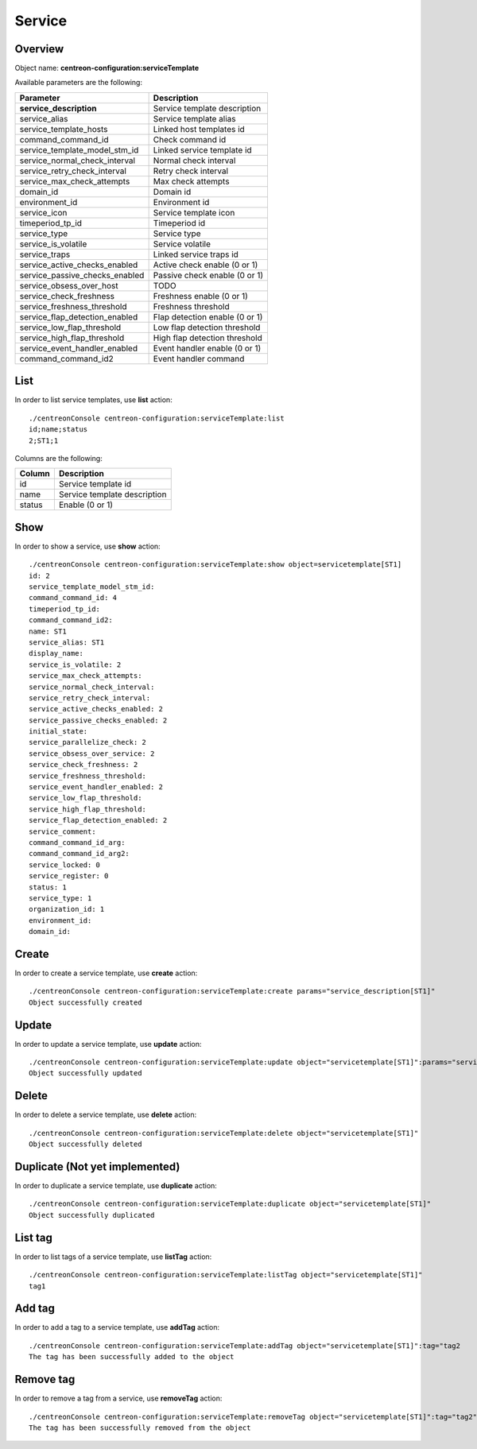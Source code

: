 Service
=======

Overview
--------

Object name: **centreon-configuration:serviceTemplate**

Available parameters are the following:

===================================== ================================
Parameter                             Description
===================================== ================================
**service_description**               Service template description

service_alias                         Service template alias

service_template_hosts                Linked host templates id

command_command_id                    Check command id

service_template_model_stm_id         Linked service template id

service_normal_check_interval         Normal check interval

service_retry_check_interval          Retry check interval

service_max_check_attempts            Max check attempts

domain_id                             Domain id

environment_id                        Environment id

service_icon                          Service template icon

timeperiod_tp_id                      Timeperiod id

service_type                          Service type

service_is_volatile                   Service volatile

service_traps                         Linked service traps id

service_active_checks_enabled         Active check enable (0 or 1)

service_passive_checks_enabled        Passive check enable (0 or 1)

service_obsess_over_host              TODO

service_check_freshness               Freshness enable (0 or 1)

service_freshness_threshold           Freshness threshold

service_flap_detection_enabled        Flap detection enable (0 or 1)

service_low_flap_threshold            Low flap detection threshold

service_high_flap_threshold           High flap detection threshold

service_event_handler_enabled         Event handler enable (0 or 1)

command_command_id2                   Event handler command
===================================== ================================

List
----

In order to list service templates, use **list** action::

  ./centreonConsole centreon-configuration:serviceTemplate:list
  id;name;status
  2;ST1;1

Columns are the following:

============ ============================
Column       Description
============ ============================
id           Service template id

name         Service template description

status       Enable (0 or 1)
============ ============================

Show
----

In order to show a service, use **show** action::

  ./centreonConsole centreon-configuration:serviceTemplate:show object=servicetemplate[ST1]
  id: 2
  service_template_model_stm_id:
  command_command_id: 4
  timeperiod_tp_id:
  command_command_id2:
  name: ST1
  service_alias: ST1
  display_name:
  service_is_volatile: 2
  service_max_check_attempts:
  service_normal_check_interval:
  service_retry_check_interval:
  service_active_checks_enabled: 2
  service_passive_checks_enabled: 2
  initial_state:
  service_parallelize_check: 2
  service_obsess_over_service: 2
  service_check_freshness: 2
  service_freshness_threshold:
  service_event_handler_enabled: 2
  service_low_flap_threshold:
  service_high_flap_threshold:
  service_flap_detection_enabled: 2
  service_comment:
  command_command_id_arg:
  command_command_id_arg2:
  service_locked: 0
  service_register: 0
  status: 1
  service_type: 1
  organization_id: 1
  environment_id:
  domain_id:

Create
------

In order to create a service template, use **create** action::

  ./centreonConsole centreon-configuration:serviceTemplate:create params="service_description[ST1]"
  Object successfully created

Update
------

In order to update a service template, use **update** action::

  ./centreonConsole centreon-configuration:serviceTemplate:update object="servicetemplate[ST1]":params="service_alias[service template 1];service_max_check_attempts[4]"
  Object successfully updated

Delete
------

In order to delete a service template, use **delete** action::

  ./centreonConsole centreon-configuration:serviceTemplate:delete object="servicetemplate[ST1]"
  Object successfully deleted

Duplicate (Not yet implemented)
-------------------------------

In order to duplicate a service template, use **duplicate** action::

  ./centreonConsole centreon-configuration:serviceTemplate:duplicate object="servicetemplate[ST1]"
  Object successfully duplicated

List tag
--------

In order to list tags of a service template, use **listTag** action::

  ./centreonConsole centreon-configuration:serviceTemplate:listTag object="servicetemplate[ST1]"
  tag1

Add tag
-------

In order to add a tag to a service template, use **addTag** action::

  ./centreonConsole centreon-configuration:serviceTemplate:addTag object="servicetemplate[ST1]":tag="tag2
  The tag has been successfully added to the object

Remove tag
----------

In order to remove a tag from a service, use **removeTag** action::

  ./centreonConsole centreon-configuration:serviceTemplate:removeTag object="servicetemplate[ST1]":tag="tag2"
  The tag has been successfully removed from the object

